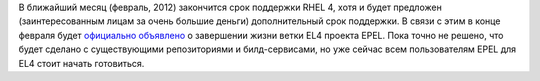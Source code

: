 .. title: EPEL 4 EOL
.. slug: epel-4-eol
.. date: 2012-02-01 23:15:16
.. tags: epel, eol
.. category:
.. link:
.. description:
.. type: text
.. author: Peter Lemenkov

В ближайший месяц (февраль, 2012) закончится срок поддержки RHEL 4, хотя
и будет предложен (заинтересованным лицам за очень большие деньги)
дополнительный срок поддержки. В связи с этим в конце февраля будет
`официально
объявлено <https://thread.gmane.org/gmane.linux.redhat.fedora.epel.devel/7093/focus=7095>`__
о завершении жизни ветки EL4 проекта EPEL. Пока точно не решено, что
будет сделано с существующими репозиториями и билд-сервисами, но уже
сейчас всем пользователям EPEL для EL4 стоит начать готовиться.
